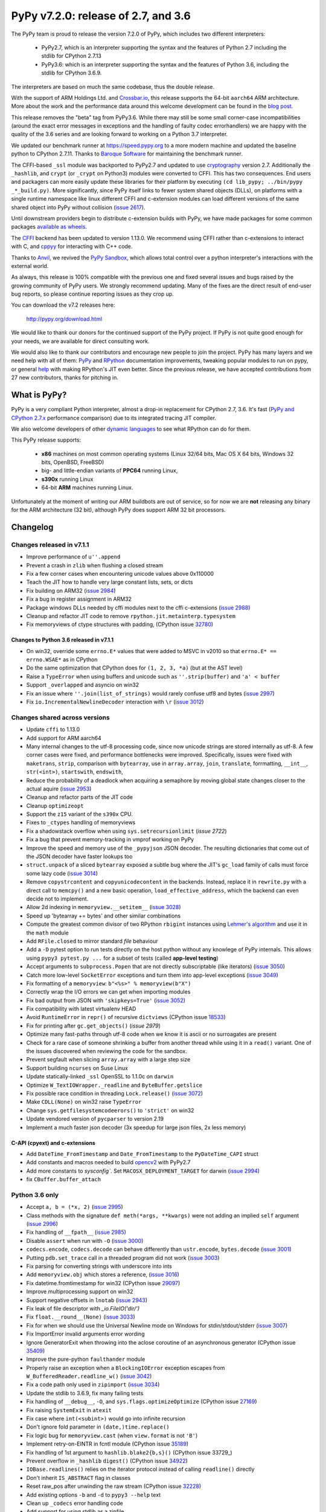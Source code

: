 ====================================
PyPy v7.2.0: release of 2.7, and 3.6
====================================

The PyPy team is proud to release the version 7.2.0 of PyPy, which includes
two different interpreters:

  - PyPy2.7, which is an interpreter supporting the syntax and the features of
    Python 2.7 including the stdlib for CPython 2.7.13

  - PyPy3.6: which is an interpreter supporting the syntax and the features of
    Python 3.6, including the stdlib for CPython 3.6.9.
    
The interpreters are based on much the same codebase, thus the double
release.

With the support of ARM Holdings Ltd. and `Crossbar.io`_, this release supports
the 64-bit ``aarch64`` ARM architecture. More about the work and the
performance data around this welcome development can be found in the `blog
post`_.

This release removes the "beta" tag from PyPy3.6. While there may still be some
small corner-case incompatibilities (around the exact error messages in
exceptions and the handling of faulty codec errorhandlers) we are happy with
the quality of the 3.6 series and are looking forward to working on a Python
3.7 interpreter.

We updated our benchmark runner at https://speed.pypy.org to a more modern
machine and updated the baseline python to CPython 2.7.11. Thanks to `Baroque
Software`_ for maintaining the benchmark runner.

The CFFI-based ``_ssl`` module was backported to PyPy2.7 and updated to use
cryptography_ version 2.7. Additionally the ``_hashlib``, and ``crypt`` (or
``_crypt`` on Python3) modules were converted to CFFI. This has two
consequences. End users and packagers can more easily update these libraries
for their platform by executing ``(cd lib_pypy; ../bin/pypy _*_build.py)``.
More significantly, since PyPy itself links to fewer system shared objects
(DLLs), on platforms with a single runtime namespace like linux different CFFI
and c-extension modules can load different versions of the same shared object
into PyPy without collision (`issue 2617`_).

Until downstream providers begin to distribute c-extension builds with PyPy, we
have made packages for some common packages `available as wheels`_.

The `CFFI`_ backend has been updated to version 1.13.0. We recommend using CFFI
rather than c-extensions to interact with C, and `cppyy`_ for interacting with
C++ code.

Thanks to Anvil_, we revived the `PyPy Sandbox`_, which allows total control
over a python interpreter's interactions with the external world.

As always, this release is 100% compatible with the previous one and fixed
several issues and bugs raised by the growing community of PyPy users.
We strongly recommend updating. Many of the fixes are the direct result of
end-user bug reports, so please continue reporting issues as they crop up.

You can download the v7.2 releases here:

    http://pypy.org/download.html

We would like to thank our donors for the continued support of the PyPy
project. If PyPy is not quite good enough for your needs, we are available for
direct consulting work.

We would also like to thank our contributors and encourage new people to join
the project. PyPy has many layers and we need help with all of them: `PyPy`_
and `RPython`_ documentation improvements, tweaking popular modules to run
on pypy, or general `help`_ with making RPython's JIT even better. Since the
previous release, we have accepted contributions from 27 new contributors,
thanks for pitching in.

.. _`PyPy`: index.html
.. _`RPython`: https://rpython.readthedocs.org
.. _`help`: project-ideas.html
.. _`CFFI`: http://cffi.readthedocs.io
.. _`cppyy`: https://cppyy.readthedocs.io
.. _`available as wheels`: https://github.com/antocuni/pypy-wheels
.. _`Baroque Software`: https://baroquesoftware.com
.. _Anvil: https://anvil.works
.. _`PyPy Sandbox`: https://morepypy.blogspot.com/2019/08
.. _`Crossbar.io`: https://crossbario.com
.. _`blog post`:  https://morepypy.blogspot.com/2019/07/pypy-jit-for-aarch64.html
.. _cryptography: https://cryptography.io/en/latest

What is PyPy?
=============

PyPy is a very compliant Python interpreter, almost a drop-in replacement for
CPython 2.7, 3.6. It's fast (`PyPy and CPython 2.7.x`_ performance
comparison) due to its integrated tracing JIT compiler.

We also welcome developers of other `dynamic languages`_ to see what RPython
can do for them.

This PyPy release supports:

  * **x86** machines on most common operating systems
    (Linux 32/64 bits, Mac OS X 64 bits, Windows 32 bits, OpenBSD, FreeBSD)

  * big- and little-endian variants of **PPC64** running Linux,

  * **s390x** running Linux

  * 64-bit **ARM** machines running Linux.

Unfortunately at the moment of writing our ARM buildbots are out of service,
so for now we are **not** releasing any binary for the ARM architecture (32
bit), although PyPy does support ARM 32 bit processors. 

.. _`PyPy and CPython 2.7.x`: http://speed.pypy.org
.. _`dynamic languages`: http://rpython.readthedocs.io/en/latest/examples.html


Changelog
=========

Changes released in v7.1.1
--------------------------

* Improve performance of ``u''.append``
* Prevent a crash in ``zlib`` when flushing a closed stream
* Fix a few corner cases when encountering unicode values above 0x110000
* Teach the JIT how to handle very large constant lists, sets, or dicts
* Fix building on ARM32 (`issue 2984`_)
* Fix a bug in register assignment in ARM32
* Package windows DLLs needed by cffi modules next to the cffi c-extensions
  (`issue 2988`_)
* Cleanup and refactor JIT code to remove ``rpython.jit.metainterp.typesystem``
* Fix memoryviews of ctype structures with padding, (CPython issue 32780_)

Changes to Python 3.6 released in v7.1.1
~~~~~~~~~~~~~~~~~~~~~~~~~~~~~~~~~~~~~~~~

* On win32, override some ``errno.E*`` values that were added to MSVC in v2010
  so that ``errno.E* == errno.WSAE*`` as in CPython
* Do the same optimization that CPython does for ``(1, 2, 3, *a)`` (but at the
  AST level)
* Raise a ``TypeError`` when using buffers and unicode such as ``''.strip(buffer)``
  and ``'a' < buffer``
* Support ``_overlapped`` and asyncio on win32
* Fix an issue where ``''.join(list_of_strings)`` would rarely confuse utf8 and
  bytes (`issue 2997`_)
* Fix ``io.IncrementalNewlineDecoder`` interaction with ``\r`` (`issue 3012`_)

Changes shared across versions
------------------------------

* Update ``cffi`` to 1.13.0
* Add support for ARM aarch64
* Many internal changes to the utf-8 processing code, since now unicode strings
  are stored internally as utf-8. A few corner cases were fixed, and performance
  bottlenecks were improved. Specifically, issues were fixed with ``maketrans``,
  ``strip``, comparison with ``bytearray``, use in ``array.array``, ``join``,
  ``translate``, forrmatting, ``__int__``, ``str(<int>)``, ``startswith``,
  ``endswith``,
* Reduce the probability of a deadlock when acquiring a semaphore by
  moving global state changes closer to the actual aquire (`issue 2953`_)
* Cleanup and refactor parts of the JIT code
* Cleanup ``optimizeopt``
* Support the ``z15`` variant of the ``s390x`` CPU.
* Fixes to ``_ctypes`` handling of memoryviews
* Fix a shadowstack overflow when using ``sys.setrecursionlimit`` (`issue 2722`)
* Fix a bug that prevent memory-tracking in vmprof working on PyPy
* Improve the speed and memory use of the ``_pypyjson`` JSON decoder. The
  resulting dictionaries that come out of the JSON decoder have faster lookups too
* ``struct.unpack`` of a sliced ``bytearray`` exposed a subtle bug where the
  JIT's ``gc_load`` family of calls must force some lazy code (`issue 3014`_)
* Remove ``copystrcontent`` and ``copyunicodecontent`` in the backends.
  Instead, replace it in ``rewrite.py`` with a direct call to ``memcpy()`` and
  a new basic operation, ``load_effective_address``, which the backend can
  even decide not to implement.
* Allow 2d indexing in ``memoryview.__setitem__`` (`issue 3028`_)
* Speed up 'bytearray += bytes' and other similar combinations
* Compute the greatest common divisor of two RPython ``rbigint`` instances
  using `Lehmer's algorithm`_ and use it in the ``math`` module
* Add ``RFile.closed`` to mirror standard `file` behaviour
* Add a ``-D`` pytest option to run tests directly on the host python without
  any knowlege of PyPy internals. This allows using ``pypy3 pytest.py ...``
  for a subset of tests (called **app-level testing**)
* Accept arguments to ``subprocess.Popen`` that are not directly subscriptable
  (like iterators) (`issue 3050`_)
* Catch more low-level ``SocketError`` exceptions and turn them into app-level
  exceptions (`issue 3049`_)
* Fix formatting of a ``memoryview``: ``b"<%s>" % memoryview(b"X")``
* Correctly wrap the I/O errors we can get when importing modules
* Fix bad output from JSON with ``'skipkeys=True'`` (`issue 3052`_)
* Fix compatibility with latest virtualenv HEAD
* Avoid ``RuntimeError`` in ``repr()`` of recursive ``dictviews`` (CPython
  issue 18533_)
* Fix for printing after ``gc.get_objects()`` (`issue 2979`)
* Optimize many fast-paths through utf-8 code when we know it is ascii or no
  surroagates are present
* Check for a rare case of someone shrinking a buffer from another thread
  while using it in a ``read()`` variant. One of the issues discovered when
  reviewing the code for the sandbox.
* Prevent segfault when slicing ``array.array`` with a large step size
* Support building ``ncurses`` on Suse Linux
* Update statically-linked ``_ssl`` OpenSSL to 1.1.0c on ``darwin``
* Optimize ``W_TextIOWrapper._readline`` and ``ByteBuffer.getslice``
* Fix possible race condition in threading ``Lock.release()`` (`issue 3072`_)
* Make ``CDLL(None)`` on win32 raise ``TypeError``
* Change ``sys.getfilesystemcodeerors()`` to ``'strict'`` on win32
* Update vendored version of ``pycparser`` to version 2.19
* Implement a much faster json decoder (3x speedup for large json files, 2x less memory)

C-API (cpyext) and c-extensions
~~~~~~~~~~~~~~~~~~~~~~~~~~~~~~~

* Add ``DateTime_FromTimestamp`` and ``Date_FromTimestamp`` to the 
  ``PyDateTime_CAPI`` struct

* Add constants and macros needed to build opencv2_ with PyPy2.7
* Add more constants to `sysconfig``. Set ``MACOSX_DEPLOYMENT_TARGET`` for
  darwin (`issue 2994`_)
* fix ``CBuffer.buffer_attach``

Python 3.6 only
---------------

* Accept ``a, b = (*x, 2)`` (`issue 2995`_)
* Class methods with the signature ``def meth(*args, **kwargs)`` were not adding
  an implied ``self`` argument (`issue 2996`_)
* Fix handling of ``__fpath__`` (`issue 2985`_)
* Disable ``assert`` when run with ``-O`` (`issue 3000`_)
* ``codecs.encode``, ``codecs.decode`` can behave differently than
  ``ustr.encode``, ``bytes.decode`` (`issue 3001`_)
* Putting ``pdb.set_trace`` call in a threaded program did not work (`issue
  3003`_)
* Fix parsing for converting strings with underscore into ints
* Add ``memoryview.obj`` which stores a reference, (`issue 3016`_)
* Fix datetime.fromtimestamp for win32 (CPython issue 29097_)
* Improve multiprocessing support on win32
* Support negative offsets in ``lnotab`` (`issue 2943`_)
* Fix leak of file descriptor with `_io.FileIO('dir/')`
* Fix ``float.__round__(None)`` (`issue 3033`_)
* Fix for when we should use the Universal Newline mode on Windows for
  stdin/stdout/stderr (`issue 3007`_)
* Fix ImportError invalid arguments error wording
* Ignore GeneratorExit when throwing into the aclose coroutine of an
  asynchronous generator (CPython issue 35409_)
* Improve the pure-python ``faulthander`` module
* Properly raise an exception when a ``BlockingIOError`` exception escapes
  from ``W_BufferedReader.readline_w()`` (`issue 3042`_)
* Fix a code path only used in ``zipimport`` (`issue 3034`_)
* Update the stdlib to 3.6.9, fix many failing tests
* Fix handling of ``__debug__``, ``-O``, and ``sys.flags.optimizeOptimize``
  (CPython issue 27169_)
* Fix raising ``SystemExit`` in ``atexit``
* Fix case where ``int(<subint>)`` would go into infinite recursion
* Don't ignore fold parameter in ``(date,)time.replace()``
* Fix logic bug for ``memoryview.cast`` (when ``view.format`` is not ``'B'``)
* Implement retry-on-EINTR in fcntl module (CPython issue 35189_)
* Fix handling of 1st argument to ``hashlib.blake2{b,s}()`` (CPython issue
  33729_)
* Prevent overflow in ``_hashlib`` ``digest()`` (CPython issue 34922_)
* ``IOBase.readlines()`` relies on the iterator protocol instead of calling
  ``readline()`` directly
* Don't inherit ``IS_ABSTRACT`` flag in classes
* Reset raw_pos after unwinding the raw stream (CPython issue 32228_)
* Add existing options ``-b`` and ``-d`` to ``pypy3 --help`` text
* Clean up ``_codecs`` error handling code
* Add support for using stdlib as a zipfile
* Check return type of ``__prepare__()`` (CPython issue 31588_)
* Fix logic in ``_curses.get_wch`` (`issue 3064`_)
* Match CPython exit code when failing to flush stdout/stderr at exit
* Improve SyntaxError message output
* Add ``range.__bool__``
* Add cursor validity check to ``_sqlite.Cursor.close``
* Improve message when mistakenly using ``print something`` in Python3
* Handle generator exit in ``athrow()`` (CPython issue 33786_)
* Support unmarshalling ``TYPE_INT64`` and turn ``OverflowErrors`` from
  ``marshal.loads`` into ``ValueErrors``
* Update ``_posixsubprocess.c`` to match CPython (CPython issue 32270_)
* Remove unused ``_posixsubprocess.cloexec_pipe()``
* Add missing constants to ``stat`` and ``kill _stat`` (`issue 3073`_)
* Fix argument handling in ``select.poll().poll()``
* Raise ``SyntaxError`` instead of ``DeprecationWarning`` when treating invalid
  escapes in bytes as errors (CPython issue 28691_)
* Handle locale in `time.strftime()`. (`issue 3079`_)

Python 3.6 c-API
~~~~~~~~~~~~~~~~

* Add ``PyStructSequence_InitType2``, ``Py_RETURN_NOTIMPLEMENTED``,
  ``PyGILState_Check``, ``PyUnicode_AsUCS4``, ``PyUnicode_AsUCS4Copy``,
  ``PyErr_SetFromWindowsErr``,
* Sync the various ``Py**Flag`` constants with CPython
* Allow ``PyTypeObject`` with ``tp_doc==""`` (`issue 3055`_)
* Update ``pymacro.h`` to match CPython 3.6.9
* Support more datetime C functions and definitions

.. _`Lehmer's algorithm`: https://en.wikipedia.org/wiki/Lehmer's_GCD_algorithm
.. _29097: https://bugs.python.org/issue29097
.. _32780: https://bugs.python.org/issue32780
.. _35409 : https://bugs.python.org/issue35409
.. _27169 : https://bugs.python.org/issue27169
.. _18533 : https://bugs.python.org/issue18533
.. _35189 : https://bugs.python.org/issue35189
.. _33279 : https://bugs.python.org/issue33279
.. _34922 : https://bugs.python.org/issue34922
.. _32228 : https://bugs.python.org/issue32228
.. _31588 : https://bugs.python.org/issue31588
.. _33786 : https://bugs.python.org/issue33786
.. _32270 : https://bugs.python.org/issue32270
.. _28691 : https://bugs.python.org/issue28691

.. _opencv2: https://github.com/skvark/opencv-python/
.. _`issue 2617`: https://bitbucket.com/pypy/pypy/issues/2617
.. _`issue 2722`: https://bitbucket.com/pypy/pypy/issues/2722
.. _`issue 2953`: https://bitbucket.com/pypy/pypy/issues/2953
.. _`issue 2943`: https://bitbucket.com/pypy/pypy/issues/2943
.. _`issue 2980`: https://bitbucket.com/pypy/pypy/issues/2980
.. _`issue 2984`: https://bitbucket.com/pypy/pypy/issues/2984
.. _`issue 2994`: https://bitbucket.com/pypy/pypy/issues/2994
.. _`issue 2995`: https://bitbucket.com/pypy/pypy/issues/2995
.. _`issue 2996`: https://bitbucket.com/pypy/pypy/issues/2995
.. _`issue 2997`: https://bitbucket.com/pypy/pypy/issues/2995
.. _`issue 2988`: https://bitbucket.com/pypy/pypy/issues/2988
.. _`issue 2985`: https://bitbucket.com/pypy/pypy/issues/2985
.. _`issue 2986`: https://bitbucket.com/pypy/pypy/issues/2986
.. _`issue 3000`: https://bitbucket.com/pypy/pypy/issues/3000
.. _`issue 3001`: https://bitbucket.com/pypy/pypy/issues/3001
.. _`issue 3003`: https://bitbucket.com/pypy/pypy/issues/3003
.. _`issue 3007`: https://bitbucket.com/pypy/pypy/issues/3007
.. _`issue 3012`: https://bitbucket.com/pypy/pypy/issues/3012
.. _`issue 3014`: https://bitbucket.com/pypy/pypy/issues/3014
.. _`issue 3016`: https://bitbucket.com/pypy/pypy/issues/3016
.. _`issue 3028`: https://bitbucket.com/pypy/pypy/issues/3028
.. _`issue 3033`: https://bitbucket.com/pypy/pypy/issues/3033
.. _`issue 3034`: https://bitbucket.com/pypy/pypy/issues/3034
.. _`issue 3042`: https://bitbucket.com/pypy/pypy/issues/3042
.. _`issue 3049`: https://bitbucket.com/pypy/pypy/issues/3049
.. _`issue 3050`: https://bitbucket.com/pypy/pypy/issues/3050
.. _`issue 3052`: https://bitbucket.com/pypy/pypy/issues/3052
.. _`issue 3055`: https://bitbucket.com/pypy/pypy/issues/3055
.. _`issue 2979`: https://bitbucket.com/pypy/pypy/issues/2979
.. _`issue 3064`: https://bitbucket.com/pypy/pypy/issues/3064
.. _`issue 3072`: https://bitbucket.com/pypy/pypy/issues/3072
.. _`issue 3073`: https://bitbucket.com/pypy/pypy/issues/3073
.. _`issue 3079`: https://bitbucket.com/pypy/pypy/issues/3079
